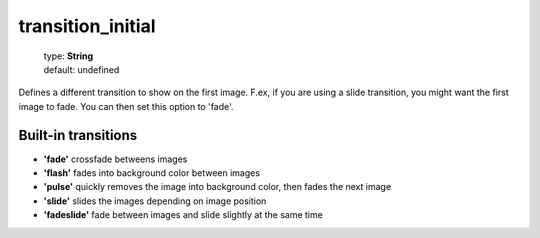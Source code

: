 ==================
transition_initial
==================

    | type: **String**
    | default: undefined

Defines a different transition to show on the first image.
F.ex, if you are using a slide transition, you might want the first image to fade.
You can then set this option to 'fade'.

Built-in transitions
....................

- **'fade'** crossfade betweens images
- **'flash'** fades into background color between images
- **'pulse'** quickly removes the image into background color, then fades the next image
- **'slide'** slides the images depending on image position
- **'fadeslide'** fade between images and slide slightly at the same time